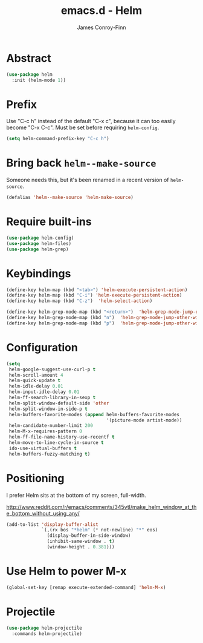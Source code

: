 #+TITLE: emacs.d - Helm
#+AUTHOR: James Conroy-Finn
#+EMAIL: james@logi.cl
#+STARTUP: content
#+OPTIONS: toc:2 num:nil ^:nil

* Abstract

#+begin_src emacs-lisp
  (use-package helm
    :init (helm-mode 1))
#+end_src

* Prefix

Use "C-c h" instead of the default "C-x c", because it can too easily become
"C-x C-c". Must be set before requiring ~helm-config~.

#+begin_src emacs-lisp
  (setq helm-command-prefix-key "C-c h")
#+end_src

* Bring back ~helm--make-source~

Someone needs this, but it's been renamed in a recent version of
~helm-source~.

#+begin_src emacs-lisp
  (defalias 'helm--make-source 'helm-make-source)
#+end_src

* Require built-ins

#+begin_src emacs-lisp
  (use-package helm-config)
  (use-package helm-files)
  (use-package helm-grep)
#+end_src

* Keybindings

#+begin_src emacs-lisp
  (define-key helm-map (kbd "<tab>") 'helm-execute-persistent-action)
  (define-key helm-map (kbd "C-i") 'helm-execute-persistent-action)
  (define-key helm-map (kbd "C-z")  'helm-select-action)
#+end_src

#+begin_src emacs-lisp
  (define-key helm-grep-mode-map (kbd "<return>")  'helm-grep-mode-jump-other-window)
  (define-key helm-grep-mode-map (kbd "n")  'helm-grep-mode-jump-other-window-forward)
  (define-key helm-grep-mode-map (kbd "p")  'helm-grep-mode-jump-other-window-backward)
#+end_src

* Configuration

#+begin_src emacs-lisp
  (setq
   helm-google-suggest-use-curl-p t
   helm-scroll-amount 4
   helm-quick-update t
   helm-idle-delay 0.01
   helm-input-idle-delay 0.01
   helm-ff-search-library-in-sexp t
   helm-split-window-default-side 'other
   helm-split-window-in-side-p t
   helm-buffers-favorite-modes (append helm-buffers-favorite-modes
                                       '(picture-mode artist-mode))
   helm-candidate-number-limit 200
   helm-M-x-requires-pattern 0
   helm-ff-file-name-history-use-recentf t
   helm-move-to-line-cycle-in-source t
   ido-use-virtual-buffers t
   helm-buffers-fuzzy-matching t)
#+end_src

* Positioning

I prefer Helm sits at the bottom of my screen, full-width.

http://www.reddit.com/r/emacs/comments/345vtl/make_helm_window_at_the_bottom_without_using_any/

#+begin_src emacs-lisp
  (add-to-list 'display-buffer-alist
               `(,(rx bos "*helm" (* not-newline) "*" eos)
                 (display-buffer-in-side-window)
                 (inhibit-same-window . t)
                 (window-height . 0.381)))
#+end_src

* Use Helm to power M-x

#+begin_src emacs-lisp
  (global-set-key [remap execute-extended-command] 'helm-M-x)
#+end_src

* Projectile

#+begin_src emacs-lisp
  (use-package helm-projectile
    :commands helm-projectile)
#+end_src
